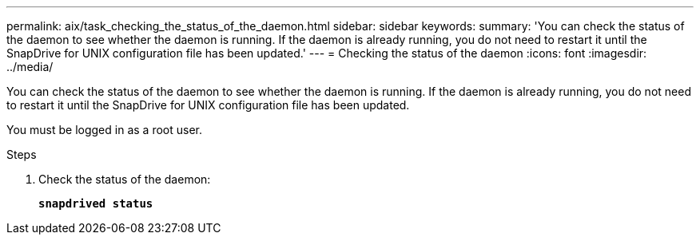 ---
permalink: aix/task_checking_the_status_of_the_daemon.html
sidebar: sidebar
keywords:
summary: 'You can check the status of the daemon to see whether the daemon is running. If the daemon is already running, you do not need to restart it until the SnapDrive for UNIX configuration file has been updated.'
---
= Checking the status of the daemon
:icons: font
:imagesdir: ../media/

[.lead]
You can check the status of the daemon to see whether the daemon is running. If the daemon is already running, you do not need to restart it until the SnapDrive for UNIX configuration file has been updated.

You must be logged in as a root user.

.Steps

. Check the status of the daemon:
+
`*snapdrived status*`
